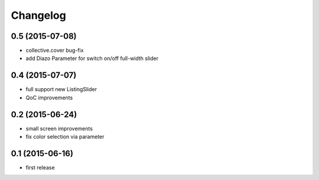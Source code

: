 =========
Changelog
=========


0.5 (2015-07-08)
----------------

- collective.cover bug-fix
- add Diazo Parameter for switch on/off full-width slider


0.4 (2015-07-07)
----------------

- full support new ListingSlider
- QoC improvements


0.2 (2015-06-24)
----------------

- small screen improvements
- fix color selection via parameter


0.1 (2015-06-16)
----------------

- first release

